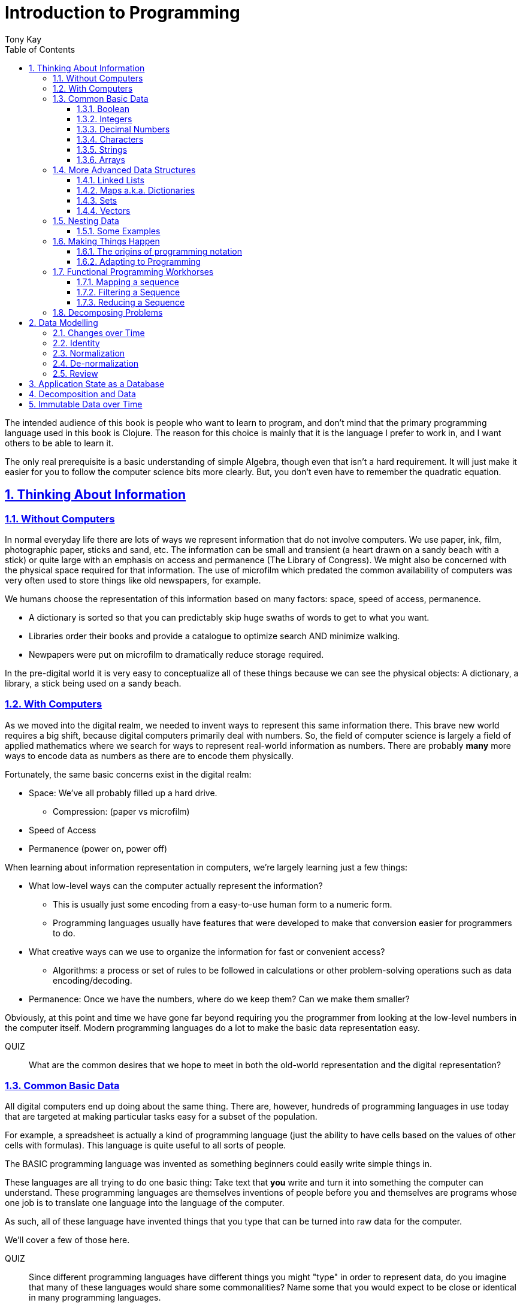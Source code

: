 = Introduction to Programming
:author: Tony Kay
:lang: en
:encoding: UTF-8
:doctype: book
:source-highlighter: coderay
:source-language: clojure
:toc: left
:toclevels: 3
:sectlinks:
:sectanchors:
:leveloffset: 1
:sectnums:
:imagesdir: assets/img
:scriptsdir: js
:imagesoutdir: docs/assets/img
:favicon: assets/favicon.ico

ifdef::env-github[]
:tip-caption: :bulb:
:note-caption: :information_source:
:important-caption: :heavy_exclamation_mark:
:caution-caption: :fire:
:warning-caption: :warning:
endif::[]

ifdef::env-github[]
toc::[]
endif::[]

The intended audience of this book is people who want to learn to program, and don't mind that the primary programming language used in this book is Clojure. The reason for this choice is mainly that it is the language I prefer to work in, and I want others to be able to learn it.

The only real prerequisite is a basic understanding of simple Algebra, though even that isn't a hard requirement. It will just make it easier for you to follow the computer science bits more clearly. But, you don't even have to remember the quadratic equation.

= Thinking About Information

== Without Computers

In normal everyday life there are lots of ways we represent information that do not involve computers. We use
paper, ink, film, photographic paper, sticks and sand, etc. The information can be small and transient
(a heart drawn on a sandy beach with a stick) or quite large with an emphasis on access and permanence
(The Library of Congress).  We might also be concerned with the physical space required for that information. The
use of microfilm which predated the common availability of computers was very often used to store things like
old newspapers, for example.

We humans choose the representation of this information based on many factors:
space, speed of access, permanence.

* A dictionary is sorted so that you can predictably skip huge swaths of words to get to what you want.
* Libraries order their books and provide a catalogue to optimize search AND minimize walking.
* Newpapers were put on microfilm to dramatically reduce storage required.

In the pre-digital world it is very easy to conceptualize all of these things because we can see the physical objects:
A dictionary, a library, a stick being used on a sandy beach.

== With Computers

As we moved into the digital realm, we needed to invent ways to represent this same information there.
This brave new world requires a big shift, because digital computers primarily deal with numbers. So, the
field of computer science is largely a field of applied mathematics where we search for ways to represent
real-world information as numbers. There are probably *many* more ways to encode data as numbers as
there are to encode them physically.

Fortunately, the same basic concerns exist in the digital realm:

* Space: We've all probably filled up a hard drive.
** Compression: (paper vs microfilm)
* Speed of Access
* Permanence (power on, power off)

When learning about information representation in computers, we're largely learning just a few things:

* What low-level ways can the computer actually represent the information?
** This is usually just some encoding from a easy-to-use human form to a numeric form.
** Programming languages usually have features that were developed to make that conversion easier for programmers to do.
* What creative ways can we use to organize the information for fast or convenient access?
** Algorithms: a process or set of rules to be followed in calculations or other problem-solving operations
such as data encoding/decoding.
* Permanence: Once we have the numbers, where do we keep them? Can we make them smaller?

Obviously, at this point and time we have gone far beyond requiring you the programmer from looking
at the low-level numbers in the computer itself. Modern programming languages do a lot to make
the basic data representation easy.

QUIZ::
What are the common desires that we hope to meet in both the old-world representation and the digital representation?

== Common Basic Data

All digital computers end up doing about the same thing. There are, however, hundreds of programming languages
in use today that are targeted at making particular tasks easy for a subset of the population.

For example, a spreadsheet is actually a kind of programming language (just the ability to have cells based on the
values of other cells with formulas). This language is quite useful to all sorts of people.

The BASIC programming language was invented as something beginners could easily write simple things in.

These languages are all trying to do one basic thing: Take text that *you* write and turn it into something the
computer can understand. These programming languages are themselves inventions of people before you
and themselves are programs whose one job is to translate one language into the language of the computer.

As such, all of these language have invented things that you type that can be turned into raw data for
the computer.

We'll cover a few of those here.

QUIZ::
Since different programming languages have different things you might "type" in order to represent data, do
you imagine that many of these languages would share some commonalities? Name some that you would expect to
be close or identical in many programming languages.

=== Boolean

Basically a "true" or "false". The concept of logical truth. Booleans are common to all programming languages. The boolean type is primarily used to either track if something is true (or not), or as the result of things like comparisons which can then be used to make decisions in programs.

For example, in languages list C, Java, and Javascript `2 > 1` evaluates to `true` to indicate that
indeed 2 is greater than 1.

There is a surprising complication that is common to many languages, though. Most programming languages have a set of rules (for convenience) for using other values in the program in place of the pure `true` or `false`. For example in C the number 0 is considered the same as false, but all other numbers are true.

[source,c]
-----
int i = 3;

if(i)
  println("TRUE");
else
  println("FALSE");
-----

will print "TRUE", but if `i` were set to 0 it would print false.

In Clojure, the symbols `true` and `false` are literals you can use for this purpose; however, the special value `nil` (which means no result) is considered synonymous with `false`, while every other value (including numeric 0) is considered synonymous with `true`.

Basically you just have to memorize the rules for your programming language.

=== Integers

Whole (signed) numbers are usually just typed as-is: 4 means 4.

Computers actually store integers using binary, which means the low-level representation uses
math based on powers of two. Because of this we sometimes use alternative ways of typing them
into a programming language. The base-10 numbers are always written as normal numbers.

Sometimes we switch to using base-16, sometimes called hexidecimal, or just hex. There
are two reasons for this: It is shorter to type, and we can more easily convert the number to the
underlying bit pattern because each digit of a hex number represents 4 bits.  The letter `A` is used
for the "extra" digit `10`, `B` = `11`, up to `F` = 15 (for a total of 16 possibilities per digit).

If you were trying to write down a number that matched a particular "bit pattern" in computer memory
you might want to do the conversion like this:

|===
| Binary| 0101  | 1010  | 0111
| Hex |    5    | A     |    7
|===

We usually write hex in programming languages by prefixing the digits with `0x`. So in this example, the
hex number is typed into the computer as `0x5A7`. If you use a programmer's calculator you can convert this
to decimal.

QUIZ::
What is 0x5A7 in decimal?

BONUS::
Octal (only using digits 0 to 7) happens to align on 3-bit boundaries. In programming languages octal
can usually be typed in by prefixing the number with `0`. For example, `013` is an octal number in
many languages, NOT a decimal. Convert the bit pattern from the example in this section into octal.

=== Decimal Numbers

Numbers that have a decimal point have to be stored using a different bit pattern than integers. We won't
cover the details of that here, but most programming languages support two different "sizes" of decimal
numbers. The term used for these is usually "floating point number" ("float" for short) and
"double precision floating point number" ("double" for short).

How standard floating point numbers are stored and work in computers is defined by an IEEE-754 standard.
Any language you are likely to work in is running on a computer that uses this standard, though
there can be some variance as your platform gets exotic.

Programming languages usually define "float" as a 32-bit version, which can store numbers with
7 digits of precision, and can slide the decimal place left/right about 38 places. A "double" uses
64 bits, and has 15 digits of precision, and can slide the decimal place roughly 308 places (i.e.
the biggest number is about stem:[10^308])

A suffix is often supported in programming languages when typing a number if you wish to clarify
the representation you want.

|====
|Language| What you type| What you get
| Clojure | 3.5 | double
| Clojure | (float 3.5) | float
| Java | 3.5  | double
| Java | 3.5f  | float
| Javascript | 3.5  | double (no way to get float)
|====

QUIZ::
In Clojure, would the value 3.22 be treated as `true` or `false` if evaluated as a boolean? What about 0?

=== Characters

A character is a glyph (usually appearing on, or producible by a keyboard) that has some human meaning. The
early American computers could only support the characters used in North America. The ASCII standard was
the first mapping from human glyphs (like the capital letter A) to numbers (65).

|===
|Language | What you'd type
|C |'A' |
|C++ |'A'
|Clojure | \A
|ClojureScript | \A
|Java |'A'
|Javascript | No direct way to type in a single character (see strings)
|===

as you can see many languages have overlap in how you'd represent a single glyph.

ASCII is just one *encoding* (glyph to number). Today most modern languages are meant to be used internationally.
Unfortunately, until a standard was reached globally, every country in the world invented their own encoding. This
was a real mess for a while. You can go look at these older (and still supported) encodings, such as
the one that was used for https://en.wikipedia.org/wiki/ISO/IEC_8859-7[greek].

Most programmers today use Unicode. For space constraints most Unicode is stored as UTF-8, which just means that
each glyph you type uses at least 8 bits (one byte) but can use more bytes if needed. Chinese has many thousands of glyphs,
so to truly represent every possible glyph may require a few bytes. UTF-8 is an example of two things: the encoding of
information, and also the *compression* of that information.  UTF-8 takes no more space than ASCII if you only use
plain English, but if you use Chinese it automatically uses the additional space needed store the larger
numbers that those glyphs encode to.

For example, in UTF-8, an 'A' is still the number 65 (a single byte), but the greek letter π is stored as
two bytes holding the numbers 207, followed by 128.

QUIZ:: Type "UTF for π" into google search. It should show you the UTF-8, 16, and 32 values. Do you notice anything odd
between those? What? If you see something odd, can you explain it?

BONUS::
What is the decimal number used in UTF-8 (and ASCII) for the lower-case letter `a`? What's the numerical difference
between `A` and `a`? Think about that in binary: How might that be significant?

=== Strings

The word "string" in computing is playing on the idea of "stringing things together". Basically a string in
a computer is simply a linear sequence of characters, which either starts with a "length", or ends with a
special termination value (usually called NUL, which is almost always the number 0).

So, the string that contains three `A`'s in a row would be stored in the computer either as the length
followed by the character codes:

|====
|  3     |  65  |  65  |  65
|====

or more commonly as the characters with a NUL termination:

|====
|  65  |  65  |  65 | 0
|====

You will often hear the latter called "null-terminated strings". You will often hear or see this idea
discussed using the terms/symbols null, NUL, ø.

NOTE: There are, of course, more ways of storing strings in computers.

As far as what *you* type in the programming language, it is usually the sequence of glyphs surrounded by
`"`. E.g. "Hello world" is typically a null-terminated string containing those character codes.

All programming languages have a way to treat a string as a sequence of some sort. In other words, you can
usually access the individual characters, or grab a range of them.

|====
| Language | What you type |What you get
| C | "Hello world" | An ASCII encoded, null-terminated string
| Java/Clojure | "Hello world" | A UTF-8 encoded, null-terminated string
| Javascript | "Hello world" | A UTF-16 (!!!), null-terminated string
| Javascript | 'Hello world' | A UTF-16 (!!!), null-terminated string
|====

Note that in Javascript there are *two* ways to get a string. That language expects there to be the need
to often embed quotes within quotes, so it was deemed convenient to be able to type `"he's over there"`
or `'"Hello", she said.'`

Anytime you need to embed the "start quote" character within a string, most langauges simply have you
prefix it with `\`. For example, in Java or Clojure you'd type `"\"Hello\", she said"` to get a string
that also includes the literal character `"`.

QUIZ::
We know that in Java/Clojure `"AA"` is represented in memory as the null-terminated string of numbers 65, 65, 0.
What would be the sequence of in-memory numbers for the string `"A π"`? Hint: Remember to look up the encoding for
the space!

QUIZ::
In Clojure what would you type in to make a literal string out of:
`Javascript uses both ' and " to surround strings`.

BONUS::
Can you guess why strings are usually stored with NUL termination instead of a prefix length? What
do you think are the advantages/disadvantages of these two ways of storing strings?

==== Special Characters in Strings

Strings are one of the most commonly-used things in programming, so it pays to know a little more about them.
In *most* programming languages you *cannot* put a line break inside of the string. For example, this is an
error in Java, Javascript, C, C++, and most other languages:

[source,java]
-----
"This is a test
 Hello!"
-----

NOTE: Clojure and Clojurescript are *ok* with putting a literal new line in a string like that.

Instead, most programming languages define a way in which you can embed control characters in a more visible way. The
method of doing this is *just* like the method for embedding a quote within quotes: use a `\`. The most common
special embedded things are: `\n` (newline), `\r` (Windows, carriage return, old typewriter garbage), `\t` TAB. In
many programming languages the special `\u0000` means to use a literal unicode value (e.g. π can be typed into
a string as "\u03C0" in Java and Clojure).

So, in Java you'd change the broken example above to:

[source,java]
-----
"This is a test\n Hello!"
-----

QUIZ::
What would you type into Java in order to get the words "Happy Birthday Sally" on three different lines? It turns out
this answer is slightly different on Windows vs. everything else (OSX, Linux, UNIX). What is it on Windows?

=== Arrays

Arrays are exactly like strings (they are a sequence of things that are adjacent
in the computer's memory), except they are something besides characters.

Technically an array is: A fixed-length sequence of equal-sized entries, laid out
so the values are adjacent and sequential in computer memory.

Making an array varies by language. For example, to create an array of floats called `arr`:

|=====
| Language | Make a new array called `arr`
| Java | float arr[] = new float[3];
| Javascript | var arr = new Float32Array(3);
| Clojure | (def arr (float-array 3))
|=====

which results in this in the computer's memory:

[ditaa,target=arr1]
-----
offset +---------+
    0  | float   |
       +---------+
    1  | float   |
       +---------+
    2  | float   |
       +---------+
-----

Where the numbers to the left of each box are the *offset* of a given entry.
Programming languages will give you a way to read/write the cells of an array
by this "abstract offset".

For example:

|=====
| Language | Get an element from an array | Set an element of an array
|  C          | b = arr[1]     | arr[1] = 3.4f
|  Java       | b = arr[1]     | arr[1] = 3.4f
|  Javascript | b = arr[1]     | arr[1] = 3.4f
|  Clojure    | (aget arr 1)   | (aset arr 1 3.4f)
|=====

and after the set operation (e.g. `arr[1] = 3.4f`) we'll have this:

[ditaa,target=arr2]
-----
offset +---------+
    0  | ???     |
       +---------+
    1  | 3.4     |
       +---------+
    2  | ???     |
       +---------+
-----

To advance your understanding, note that each byte
of computer's memory is actually "indexed" by its relative location in the computer chip. So, if
you have 1GB of memory (1 billion bytes), then by definition you have a byte with address 0,
a byte with address 1, 2, 3, ..., 1 billion.

When you create an array, you're asking the programming language to find a block of this memory that
is not currently in use, and then you're asking it to produce the correct instructions to read/write
the data in that block. So, say our computer had some free space at address 1024, then
our array of floats actually looks something like this in memory:

[ditaa,target=arrdetail]
-----
            the bit pattern of floats is "4 bytes wide"
address   +---------+ +---------+ +---------+ +---------+
     1024 | 11010101| | 01001011| | 11001111| | 11010110|
          +---------+ +---------+ +---------+ +---------+

          +---------+ +---------+ +---------+ +---------+
     1028 | 11010101| | 01001011| | 11001111| | 11010110|
          +---------+ +---------+ +---------+ +---------+

          +---------+ +---------+ +---------+ +---------+
     1032 | 11010101| | 01001011| | 11001111| | 11010110|
          +---------+ +---------+ +---------+ +---------+
-----

The idea of a linear sequence of the "same kind of" things in the computer's memory is
actually quite useful for a few reasons:

. It allows you to store more than one thing as a "group"
. Since the items are all the same size the computer can figure out exactly where
ANY element is with just an offset (stem:[position = offset * size_{entry}]).

This allows you to "jump" to any spot in the array in the computer's memory in constant time
and computers are quite good at this sort of thing. Accessing a given direct address with a primitive
(in this case float) format can usually be done in a matter of nanoseconds! This means you
can literally do billions of these operations per second!

NOTE: An operation that can be run with some small fixed-size number of instructions is said to run
in "constant time". This is often annotated in computer science as O(1). The idea is to express
the relative speed of something (given an idealized computer) relative to other kinds of operations
that might produce the same result. Constant time algorithms are the fastest, but comparing
two different constant time algorithms, of course, might yield a different actual run-time. For example,
the function to convert Fahrenheit to Centigrade is a constant time function, but since it involves
a few math operations it might be a bit slower than an array access.

Arrays are the most basic *collection* of data in most programming languages, and while very
fast and compact they have some drawbacks (the bonus question has you explore this).
Newer programming languages support them for their size/speed, but usually define and use
more advanced collections for various reasons.

QUIZ::
Do arrays have to be contiguous in memory?

BONUS::
If you need to "expand" an array (i.e. you run out of space and need to hold more things)
and the computer has no free memory *right next to* the old array, what would you have
to do in order to be able to use a bigger array? If the array way already quite large
would this cause you concerns? Why?

BONUS::
Say you have an array that can hold 1000 float. You've initialized 600 of them (so the last 400
don't yet have values you care about). You realize that you to INSERT an element at offset
50, but you don't want to *overwrite* the value that is there. You want to keep the existing good
data. What do you have to do? Thoughts about this?

==== Relation to Strings

Arrays and strings, as you might have guessed, are very similar.

In fact, some programming languages (C and C++) explicitly *use* arrays of characters AS
strings in their formal definition.

Many more modern languages define strings as a separate conceptual thing, even though they
are usually stored as an array of characters internally.

The reason we treat arrays and strings as different things in most languages has to do with how
we'll commonly use them. Strings are almost always used for human-readable content that
will be shown with some font on a display or printer, or for portions of input documents that the
computer will process by interpreting the data through a character encoding.

So, you can think of a string as an "array of characters" (though your programming language may
not allow you "program it that way" for safety).

QUIZ::
Say you write a program to process the data in the file. What do you suppose happens if your program
assumes that data is encoded as UTF-8 string data, but the file is actually encoded with
a historical encoding like the one used for greek?

== More Advanced Data Structures

Formally, a data structure in programming is an invention of Computer Science aimed at the
efficient storage and retrieval of information. Arrays, as covered in the prior section,
are perhaps the most basic data structure.

If you did the exercises then you already know the weaknesses of arrays:

* It is expensive to insert something into the middle. (you have to copy the "tail" over 1 if you have space,
and otherwise copy the whole thing)
* It is expensive when you run out of the pre-allocated size of the array (you have to copy the entire thing
to a new place)

Another weakness of arrays is their limited organization. You have numerical offsets as keys. What if you're
trying to look up things by a person's name, or a book's title? How would you convert a "name" into an
"offset"? (Actually, there's a good and useful answer to that, which is yet another fun invention of
Computer Science).

But suffice to say that arrays are not the best tool for every job. In fact, arrays are often only used in
high performance applications where their limitations can be dealt with in a constrained way.

So, what else do we have in our toolbox? Let's see.

=== Linked Lists

A linked list, when drawn out, is a very simple thing:

[ditaa,target=linkedlist]
-----
   +---+   +---+   +---+   +---+
   | A +-->| B +-->| C +-->| D +-> ø
   +-+-+   +-+-+   +-+-+   +-+-+
-----

We allocate individual "chunks" of memory that we refer to as "nodes". Each node has internal storage that can
hold a value. In Clojure, the type of this value can be "anything".  Each node also has a "pointer" to the
next chunk of memory that holds data for the list. We "terminate" the list the same way we terminate strings. With
a value we refer to as "null" (in clojure "null" is written as `nil`).

The memory for a node can be allocated at any time, and because
of the "pointer" structure, it need not be contiguous in memory like it has to be for an array.

So, the clear advantage of a linked list is that it can expand in "constant time". There is no need to copy
any old elements anywhere. Simply make a new node and point it's "next node" pointer at the old list:

[ditaa,target=linkedlistadd]
-----
   +---+   +---+   +---+   +---+   +---+
   | N +-->| A +-->| B +-->| C +-->| D +-> ø
   +---+   +-+-+   +-+-+   +-+-+   +-+-+
-----

It is also technically possible to put a new bit of data "in the middle" by just re-routing the pointers:

[ditaa,target=linkedlistinsert]
-----
   +---+   +---+   +---+   +---+
   | A +-->| B +   | C +-->| D +-> ø
   +---+   +-+-+   +---+   +-+-+
             |       ^
             |       |
             |     +-+-+
             +---->| N |
                   +---+
-----

Of course there are down-sides:

* To "read" a node at some offset, you must manually step through each node, tracking how many steps you've taken,
and then read the data from the node you eventually get to.
* Inserting a node or appending to the "end" are also proportional to the number of items in the list.

NOTE: This concept of a process taking some number of steps that is proportional to the number of data items is known as a "linear time algorithm", which basically means each such operation costs an amount of time proportional to the
size of the data being stored. This is usually written O(n) to indicate it runs in a time proportional to the number
`n` of items in the target. Notice that like O(1) this is simply used to specify a rough idea about relative speed.

In languages like Java and C++ linked lists are provided in several variants, and they are fully editable at
runtime. You don't have to manage the "pointers", because these pre-written implementations do all the hard work
and just give you ways of doing the operations abstractly.

In Clojure the `list` function can be used to make a list, and the `cons` function can be used to make a
*new* list whose *tail* is some existing list. The reason for this is that in Clojure once data is created, it
is not allowed to be changed. This had all sorts of advantages which we will discuss later, but it means that
Clojure lists don't allow "middle of the list" inserts.

So in Clojure:

[source]
-----
(def list1 (list 1 2 3))
-----

[ditaa,target=list1]
-----
        +---+   +---+   +---+
list1 ->| 1 +-->| 2 +-->| 3 +-> ø
        +---+   +-+-+   +-+-+
-----

makes a new linked list called list1.

and this:

[source]
-----
(def list2 (cons 10 list1))
-----

makes a new NODE and points it at the other list:

[ditaa,target=list2]
-----
        +---+   +---+   +---+
list1 ->| 1 +-->| 2 +-->| 3 +-> ø
        +---+   +-+-+   +-+-+
          ^
          |
          +----+
               |
        +---+  |
list2 ->| 10+--+
        +---+
-----

In data structure theory this is known as *structural sharing*, and
has two advantages:

* Users of `list1` can *absolutely rely* on the value of the list *never*
changing at runtime. There is no operation that can corrupt that value. The
"name" `list1` could technically be re-bound to point at some completely
*new* value, but anyone that has the original list can trust it not to change. In languages like Java, lists are *mutable*, meaning that a program
has no such guarantees, and that is a common source of problems
and confusion.
* New lists can be based on old ones, saving memory. The runtime of
the program *looks* like it has a list of length 3, and a different list
of length 4; however, the truth is that it has one list with *two names*
that happen to be bound to different locations within the same list!

QUIZ::
Why can't Clojure allow you to put things at the end of an existing list?

BONUS::
What (conceptually, not as code) would you need to do to make a
new list in Clojure that had a new item at the *end*?

=== Maps a.k.a. Dictionaries

So far we've seen two data structures (arrays and lists) which store
things linearly. Arrays give direct indexed access, and lists require
a linear walk. Arrays are expensive to expand, but lists can be
expanded (in some ways) at lower expense.

But what about the case of a simple English Dictionary? Historically
we've built those by alphabetizing the words and storing them in
linear order, right?

So, technically we could use an array or list to make such a thing,
but there are some problems with doing that.

An array, for example, must have *equal-sized* elements (remember that
the indexed access requires jumping to a calculation position in memory
based on the element size). We could store just the word and a pointer
to a string at each array element:

[ditaa,target=arrayofpointers]
-----
offset +----+
    0  |  a |--> "definition"
       +----+
    1  | ask|--> "definition"
       +----+
    2  | asp|--> "definition"
       +----+
         ...
-----

but then at least the word itself would have to fit in each element (so
there would be some wasted space for most entries).

QUIZ::
If our dictionary was structure as above, what would be the computational cost of putting in a new word (if we were trying to maintain a sorted order)?

QUIZ::
If you used a linked list instead of an array, what would that look like?

If the array is sorted, then one way of finding a definition is to search by what is known as a "binary search". A binary search is one where basically you look at the "middle" and see if you've gone too far or not. This lets you eliminate half of things at a time. Just imagine you are looking for the word "Joker" in a paper dictionary. You open the dictionary in the approximate middle, and see you've hit the word "knight". So, you ignore the latter half of the dictionary, and look in the rough middle of the other half. You find "dry". Now you eliminate the "earlier part" of that, split again, etc.  As a human you might tune this a bit (you might say "I know that J comes just before K, so I'll just page back a bit), but you get the general principle.

So, say our dictionary contains 1000 words, and we search it like the above. The first step eliminates 500 things. Then the next step eliminates another 250. Then 125, and so on. At some point it is faster just to do a linear walk of what remains, but at the limit this takes stem:[log_2 N] steps.

So, if we had 1 million words, such a search takes (in the very worst case) about stem:[\floor{log_2 1000000} = 19] steps, but many times we'll find the word earlier than that. Still, it is much faster than a pure linear search!

QUIZ::
Consider the answers to the two prior quiz questions. Now that you've seen binary search, what do you think of the possible linked-list implementation? Why?

Computer science has spent a lot of time thinking up alternative answers to this problem. Fortunately, they've been doing that for 70+ years so you don't have to invent these things, and modern progamming languages just "come with" various versions that are good for this task, in various different ways. Some are faster at lookups, some are faster at inserts, some behave better over time when there have been lots of edits, etc.  There are a *lot* of trade-offs that you could consider.

In Clojure, there is a general-purpose version of this data structure which can
be created using curly braces, where the "key" and "value" pairs are simply listed
in order:

[source]
-----
{"a" "definition1"
 "as" "definition2"
 "ask" "definition3"}
-----

Javascript uses a similar but more limited version that looks very similar:

[source,javascript]
-----
{"a": "definition1",
 "as": "definition2",
 "ask": "definition3"}
-----

and if you're curious what it looks like in Java (and many other similar languages), it is something like this:

[source,java]
-----
HashMap<String, String> m = new HashMap<String, String>();
m.put("a", "definition1");
m.put("as", "definition2");
m.put("ask", "definition3");
-----

Notice that in Javascript the "key" always has to be a string, but in Clojure the key can be absolutely anything. Also notice that in Java there is no short/concise way to type out a map.  You have to make one (that's what `new` does), and then stick
things in one-at-a-time.

General-purpose maps typically have the following characteristics:

* Adding an entry takes time proportional to the stem:[log N] where N is the number of things already in the map.
* Removing an entry is similar.
* The *overhead* (cost of the data structure's management) for storing things is relatively low.

As such, maps are a great way to organize data that needs to be accessed

In most languages (Java, Javascript, C++, etc.) maps are mutable. You can change their content dynamically. This has the same potential problems we discussed with linked lists.

Maps in Clojure, like linked lists in Clojure, are immutable. They cannot be changed once created. However, they have the same exact benefits as lists: the way they are constructed allows for structural sharing, so creating a new version of a map with some difference is a very fast operation, which is also very efficient on space.

Creating a new map from an old one, where you want to add entries, can be done with `assoc`:

[source]
-----
(def m1 {"a" "definition1"})
(def m2 (assoc m1
          "as" "definition2"
          "ask" "definition3")
-----

QUIZ::
If you run the two things in the prior code block, and then look at the value of `m1`, what would you expect to be in there?

But in Java, for example, you can change the map in-place as you saw in the prior Java code block.

You'll learn some additional ways of working with maps in this section's exercises.

BONUS::
We mentioned earlier that maps in Clojure can use anything for keys and values. Can you think of a few different places where something other than strings as keys would be useful?

==== Clojure Keywords

This is a good time to talk about Clojure *keywords*. Remember when we talked about storing the "words" of the dictionary in an array earlier? The weakness, as you recall, was a bit of wasted space, but we actually didn't mention another downside: When you are searching for a word, you have to ask the computer to compare the word you want with the word that is in the dictionary, right? I mean how else will it know if it has found what you want?

Remember that strings are just arrays of characters. So, if we're looking for the word "knight" in our map, each step of the search has to do a character-by-character comparison (because that is all a CPU can actually do!).

This means that a string comparison is an O(N) algorithm! The longer the word, and the more times we have to compare it, the worse things get.

.Comparing two strings. We have to do three comparisons to prove these are not the same.
[ditaa]
-----
   +---+---+---+---+---+---+---+
   | K | N | I | G | H | T | ø |
   +---+---+---+---+---+---+---+
     |   |
     |   |   ≠
     |   |
   +---+---+---+---+---+
   | K | N | O | W | ø |
   +---+---+---+---+---+
-----

But what if there were a way for us to pre-encode something with human meaning into a number? That would mean that we could store our dictionary keyed by *numbers*, and then when we want to search we could encode our desired word into a number first, and do the search that way. This could be an improvement in performance, while also not really limiting our expressiveness.

QUIZ::
What does this last sentence mean by expressiveness?  I.e. Why does encoding an arbitrary string as a single number help expressiveness?

Of course there's a limitation: you would not want to encode all the possible strings in the world as numbers, because that would require an arbitrarily large amount of space, and huge numbers! So, we've been leading you astray just a bit. We do *not* use keywords as a way to, say, encode the English language words in a map of the English Language Dictionary. In fact, we _would_ actually use strings as the keys in this case because it is cost-prohibitive to encode all of English as pre-defined numbers. But hopefully, you've kind of seen the goal: when we are representing arbitrary, but semantically distinct, values within a map it is nice to have an efficient way to give a key an arbitrary name that cal also behave better at runtime.

Thus, the purpose of keywords is just that: To allocate numbers for names that you want to use for your program's data.

In Clojure, keywords start with a `:`, and are followed by an optional _namespace_ (a dot-separated sequence of glyphs), an optional `/` to indicate the end of the namespace, and then more non-whitespace glyphs for the name.

Some examples are `:name`, `:something/other`, and `com.google/search-string`.

The *namespace* of a keyword is meant as a means of categorization, and the name is meant as a means of identity. For example, let's say you want to store details about a person.  If you just used the keyword `:name` then it is ambiguous if you mean a person's name, or a place's name, or a dog's name. The namespace allows us to clarify our intended meaning:

[source]
-----
{:name "Fido"}

{:dog/name "Fido"}

{:person/name "Allison"}
-----

The underlying maps in all of these cases will encode the keyword into an efficient constant value that is fast to compare, but it maintains the readability and meaning to you the programmer!

The namespace also makes it possible to put related keys into the same map, even if they have the same "name" portion:

[source]
-----
{:person/name "Allison"
 :dog/name "Fido"
 :cat/name "Max"}
-----

NOTE: There is a recommendation if you write software in Clojure that might be used by others. The recommendation is that for any data that can be seen by other programmers, you should use namespaces for your keywords that contain a reverse domain name that you own (or perhaps uses a reverse domain name that clarifies the context of the information). Some examples might include `:com.google/search-string`, `:gov.us.irs/social-security-number`. These help ensure that if multiple programmers place data into the same map that they don't accidentally overwrite each other!

QUIZ::
Say you want to represent a 3d cartesian coordinate in Clojure. Give some examples of different ways you might use maps to do that. Of the examples you generate, indicate the circumstances where you might choose that one over any others. Hints: would you use namespaces? What kinds of numbers might you use?

=== Sets

A set is a mathematical construct that has a well established set of useful operations. As a data structure a set is a collection of items where duplicates are not allowed. The performance characteristics are such that adding, removing, and asking "is this value in the set?" are fast operations.

In Clojure these are created using curly braces as well, but by prefixing them with the `#` character.

[source]
-----
#{1 2 :a "hello"}
-----

They can contain any kind of value.

One of the primary operations on a set in Clojure is `contains?`:

[source]
-----
(contains? #{1 2 3} 1)
-----

which returns true if the item is in the set, and false otherwise.  There are, of course, set operations from mathematics like union, subtraction (or difference), intersection, etc.

Sets are not nearly as commonly used as maps, but they do come up with regularity.

NOTE: Sets are usually unordered (you can make sorted ones if you want, but that isn't the default).

=== Vectors

Clojure has an additional type that is similar in behavior to an array called a `vector`.  Internally it has a rather complex implementation that is meant to give performance that gets reasonably close to that of an array, with none of the drawbacks, all while have that same immutable guarantee that all the other Clojure data structures have!

We write vectors use square brackets, with space between each item like this:

[source]
-----
[1 2 3 :a "hello" 42.5]
-----

as you can see vectors can hold any kind of data.

Making a new vector with an item changed is done just like with maps, using `assoc`, but instead of the map entry key, we give an offset like for arrays:

[source]
-----
(def a [1 2 3])
(def b (assoc a 1 :x))
-----

QUIZ::
What's in `a` after this code runs?

QUIZ::
What's in `b` after this code runs?

You can pull a value from a vector with the same function you use on maps (`get`). You just use an offset
as the "key":

[source]
-----
(get a 1)
-----

The exercises will let you experiment more with vectors.

== Nesting Data

Now that we've got the general idea of what data structures are, we should talk more about the fact that they can be combined with each other. Languages like Clojure and Javascript are  particularly good at this because the values in their data structures can be anything. Some programming languages require the programmer to be more specific about what they put in a data structure. There are good reasons for both, actually. In languages like Clojure the general philosophy is that the power of the flexibility is better, whereas languages that have the programmer pre-declare what will go inside a data structure are easier to build tools for that can detect certain classes of errors early.

There are continuous debates about which approach is "right", and as with any such debate the answer is almost certainly "it depends". An experienced developer who has worked with both is often hard-pressed to define exactly when they would choose one over the other with objective criteria.

One place where Clojure's approach has some clear wins is when representing data. The ease and clarity you can get for a relatively complex bit of data, while also ensuring a measured amount of correctness, is quite good.

Consider an example. Let's try to do the exact same thing in Java and Clojure just to get an idea of the basic difference just in readability. First, Clojure:

[source]
-----
{:person/name "Sam"
 :person/age 22
 :person/address {:address/street "123 Main"}}
-----

and now the Java (note the use of Object, which is how you tell Java you want to be able to
use "anything". Technically, this is about as close to a 1-to-1 comparison of the exact same operations.

[source,java]
-----
HashMap<Object, Object> person = new HashMap<Object,Object>();
HashMap<Object, Object> addr = new HashMap<Object,Object>();
person.put("person/name", "Sam");
person.put("person/age", 22);
person.put("person/address", addr);
addr.put("address/street", "123 Main");
-----

However, if you were doing it the "right way", one might argue it would look like this (even this is shorter than what most Java programmers would write):

[source,java]
-----
class Person {
  public String name;
  public int age;
  public Address address;

  public Person(String name, String age) {
    this.name = name;
    this.age = age;
  }

  public void setAddress(Address a) {this.address = a;}
}

class Address {
  public String street;

  public Address(String street) { this.street = street; }
}

...

Person p = new Person("Sam", 22);
Address a = new Address("123 Main");
p.address = a;
-----

In other words, in languages like Java you have to "pre-define" what your data will look like in great detail (what everything will be named and what type it will have). This results in quite an explosion of detail that the programmer must write just to create some simple nested data! The other problem is that it lacks flexibility. You have to go back and change the definition if you happen to need to carry around some extra fact. Whereas in Clojure you can just put it in there whenever the need arises:

[source]
-----
(assoc person :person/salary 10300)
-----

=== Some Examples

One of the main tasks in programming is translating what you want in the real world into something that you can work on in a computer. In Clojure the ease of data nesting usually makes this relatively easy.

If you need a collection of named values, you use a map.

If you need a sequential collection of arbitrary things, you typically use a vector.

If you need to ensure that a collection of arbitrary things is unique you usually use a set.

For example, here's how you might represent a profile for a person in a dating app:

[source]
-----
{:member/id 902
 :member/alias "Happy Singer"
 :member/gender :male
 :member/birth-year 2000
 :member/seeking #{:friends :activity-partner}
 :member/messages [{:message/time "12:31pm"
                    :message/recipient {:member/id 42}
                    :message/content "Hi, how are you?"} ...]
 :member/interests #{{:interst/label "singing"} {:interest/label "dancing"}}}
-----

Here we use sets for "seeking" and "interests" because it would be silly to accidentally claim you're seeking "friends" and "friends", or that you're interested in "singing", "dancing", and "singing". But, we choose a vector for the message history, since no two messages will be completely identical (they happen over time), and we often want to review them in that order.

Notice how we also use keywords for some of the "values" in the data (e.g. gender and seeking). This is a very common practice when the value of a particular thing is a limited number of values. We could use strings there, but strings take more space. We could use numbers, but numbers are difficult for us as humans to remember. Keywords again strike a nice balance between usability and efficiency.

== Making Things Happen

Now that you understand some basic ways that we store information in computers, it is important to know not only some common operations you can do to this data, but also how to invent your own ways of manipulating data.

=== The origins of programming notation

Computer science is considered a branch of applied mathematics, so it makes sense that a lot of the things we end up typing into computers have their origins in math. However, in the early days computers could not show things like stem:[\int_0^100 x^2], so the notations usually rely on just what is found on a standard keyboard.

From a mathematician's perspective, the idea of taking a logical step is often written as an equation

[stem]
++++
y = m*x + b
++++

of course the way we work with this as algebra students is that someone hands us values for `m`, `x`, and `b`, and we punch those numbers into a calculator and get an answer.

When you studied this, you probably also remember that `m` and `b` are often "known values", so that `x` is the only input. When you have this situation, you commonly write something like:

[stem]
++++
f(x) = 12 * x + 42
++++

which essentially says "If you are given a value for `x`, here is how you would compute stem:[f(x)]."

In mathematics this assertion of equality is known as an equation, and technically it works both ways because of that equality. In other words, if I tell you stem:[f(x)] is 54, then you can use the rules of algebra to find the value of `x` that must be used.

=== Adapting to Programming

When you are defining operations for a computer the end result needs to be a sequence of things that the computer can actually do. CPUs are basically not capable of much beyond moving numbers around and doing simple arithmetic.

This means that there will, by simple necessity, be a difference between a "mathematical function written as a statement of equality and logical truth"  and a computer function which is a thing you type in to tell a computer a sequence of steps to take.

For example, when programming in some languages you might see this seemingly puzzling thing:

[source,java]
-----
i = i + 1;
-----

clearly this cannot possibly be a mathematical statement of "truth" because it is patently *false* in the mathematical equation sense. There is no number that would even work.

Instead, the `=` is actually treated as an operation that means "Copy the result of the stuff on the right into the space on the left". It is a low-precedence operation (like in algebra where `*` goes first, then `+`. You can think of `=` as a copy operation that always goes last).

So, the expression above gets interpreted into the following (abstract) CPU instructions:

[source]
-----
READ the value of i from memory
ADD 1 to that value
STORE the result back in i
-----

Now what about writing functions? Well, In some computer languages the mathematical notation is borrowed quite closely. For example in Haskell you could write the above math equation as:

[source,haskell]
-----
f x = 12 * x + 42
-----

though you are still not specifically stating a truth that the program can "work backwards" on (I can't ask Haskell to compute x if I give it f(x)). The notation is simply a convenient way of letting the programmer write something close to familiar. The end result is still the generaion of some code that takes `x` as *input* and gives the calculation as *output*.

NOTE: There are https://en.wikipedia.org/wiki/List_of_computer_algebra_systems[Computer Algebra Systems] that *do* allow you to write real mathematical statements which can then be abstractly manipulated or solved in the mathematical sense. These are not considered "general purpose" programming languages for general software development because they are not very useful for that task. Most programs need to essentially generate sequences of computational steps that lead to a targeted result, and having to state that process in pure mathematics would often be *very* difficult.

In Clojure, programs are always written using data structure, so the notation is a little different just because we have to encode the program *itself* as data (functions are defined using lists and vectors):

[source]
-----
(defn f [x]
  (+ (* 12 x) 42))
-----

where `defn` is meant to be read as "Define a function". So you'd read the entire first line as "Define a function named `f`, which takes a single parameter that we'll call `x`…"

QUIZ::
Can you think of some good reasons why encoding a program as data might be advantageous?

NOTE: In Clojure a raw list (something surrounded by regular parentheses) is a request for action. The first thing in a list is always the "action to take" and the remaining items in the list are the data to be passed into the function. Back in the data section you noticed that in order to create a list we had to say `(list 1 2 3)`. Technically, this is a list that Clojure is running, and the operation `list` means "make a list". This is the main difference between Clojure programs as *data structures* and the programming languages runtime evaluation of the data structures. A raw list in Clojure is explicitly defined as the way to "make things happen".

QUIZ::
Try running `(1 2 3)` in a REPL. What happens? Explain this result to the best of your ability.

BONUS::
Try running `({:x 1} :x)` in a REPL. What happens? Given what you've learned so far, what would you say about maps in Clojure?

BONUS::
Same as the prior question, but try running `(:x {:x 1})` instead. What does this say about keywords?

BONUS::
What do you suppose will happen if you replace the map with a vector, and :x with a number? E.g. `([4 5 6] 0)`. Try it (in both orders). What does this say about vectors and integers?

BONUS::
Any theories on how sets might behave? Give it a shot!

In Javascript it would be:

[source,javascript]
-----
function f(x) {
  return 12 * x + 42;
}
-----

and in Java/C/C++:

[source,java]
-----
double f(double x) {
    return 12 * x + 42;
}
-----

notice that in this last version has to specifically declare that the function itself will evaluate to a double (that's what the `double` in front is saying), and you have to say what kind of data the `x` is.

These last two definitions also use the special word `return` in them. In these programming languages the code in a function must explicitly say when it is done and wants to send back a value. If the function "ends" without a return, then it is considered an error and the program will not work. Similarly, this is nonsensical:

[source,c]
-----
int f(int x) {
  return x;
  x + 1;
}
-----

because the return exits the function, and the last statement is "unreachable".

So these languages tend to more heavily expose the fact (to the programmer) that they are actually a way of asking the computer to take some steps to perform a calculation. "Take a double precision floating point number, and call it x, then mutiply it by 12, and add 42. Then return that result the caller."

Languages like Haskell and Clojure use a notation that treats functions a little more like the mathematical construct, where the expression itself becomes the "result" of the function.

Technically, in Clojure, the *last* expression inside the function becomes its value. For example, this is legal (though silly):

[source]
-----
(defn f [x]
  x
  (+ x 1)
  (+ (* x 12) 42))
-----

The first two _forms_ (`x` and `(+ x 1)`) are understood by the language, but they are not the "last" form in the body of the function, so they are essentially useless noise that might be computed, but have no other effect because their values are never seen/used.

By the way, the definition of a _form_ in Clojure is a structurally complete unit of code, which is contextual. For example a simple name like `x` or the symbol `defn` are forms. But so is the vector `[x]` (because it has matching open and close brackets). So, one would say that the body of `f` above contains 3 forms. The first form is a simple symbol, the second is a list containing three sub-forms, and the last one is a form that contains 3 forms, the middle of which is a form that has 3 subforms.

QUIZ::
If the values of the first two forms in the body of `f` are not used as part of the "answer" of the function, why can we even put them there?

QUIZ::
What are the various "forms" in the following expression? Hint, there are 6.
+
[source]
-----
(+ (* x y))
-----

Since we are focusing on Clojure, we also want to mention that functions can be treated as values. That is to say they can be used as an argument to another function, or even returned from a function. As such, there is a way to "create a function" that has no name, and is created on-the-fly. Basically you just drop the `de` of `defn`:

[source]
-----
(fn [x] (+ (* x 12) 42))
-----

This is a very odd thing to do all by itself (with what you know so far), but we can still give such things a reusable name:

[source]
-----
(def f (fn [x] (+ (* x 12) 42)))
-----

NOTE: The above is, in fact, nearly exactly what `defn` does. It's just a bit noisy. If you review the exercises from the data structures, you'll remember that the `update` function could take an arbitrary operation when working on a map entry.

QUIZ::
Given our definition of `f`, what do you think this does?
+
[source]
-----
(update {:x 2} :x f)
-----

Functions like `update` are referred to as _higher-order_ functions. A higher-order function is just a function that accepts a function as a _parameter_, and/or _returns_ a function as its result.

If we were talking about this with mathematics, one might write:

[stem]
++++
f(g)(x) = 3 * g(x)
++++

where the expectation is that one might define some function `g` and value `x` for which the equation then takes effect.

[stem]
++++
"Let " g(x) = x + 5", then"

f(g)(10) = 18
++++

We can express this exact thing in Clojure as:

[source]
-----
(defn f [g x]
  (* 3 (g x)))

(let [g (fn [x] (+ x 5))]
  (f g 10))
-----

Here's another interesting example. Say we wanted a function that would _generate_ new functions for the slope-intercept equation (stem:[f(x) = m*x+b]). In other words we want to give the inputs `m` and `b`, and get back a function that can be used to calculate points on a line.

BONUS::
Try writing the function described above before looking at the answer below.

The answer is that we make a function whose *result* is an anonymous function:

[source]
-----
(defn line-equation [m b]
  (fn [x] (+ (* m x) b)))
-----

and then we can use it to make new functions like this:

[source]
-----
(def line1 (line-equation 10 30))
(def line2 (line-equation 5 12))

(line1 30) ; compute the y for x = 30 of y = 10x + 30.
-----

or even:

[source]
-----
((line-equation 2 4) 9)
-----

QUIZ::
Explain what the above expression does.

Higher-order functions are the bread and butter of programming in languages like Clojure.

QUIZ::
Given the above definitions, what would this do?
+
[source]
-----
(update {:x 1} :x line1)
-----

NOTE: Most programming languages these days have the ability to create and use higher-order functions. Technically even many of the older ones do as well, though it was considered a much more advanced and difficult technique. The idea has been around since pretty much the early days of computing, but in those days the languages that advocated their use were slow and impractical. Advances in computer science and computer hardware have made the definition and use of higher-order functions a much more mainstream practice, and you'll regularly see them in Java, Javascript, Typescript, and other mainstream languages.

== Functional Programming Workhorses

Functional programming languages leverage the idea of sequences quite a bit. Sequences
of operations, sequences of values, etc. The actual underlying data structure could
be an array, a linked list, a map, or really anything that can be turned into items that
come one after another.

When you have such a sequence of values you will be surprised at how many different problems
can be solved by a very small number of programming language primitives. By far the
most important are:

map::
An operation that converts one sequence into a different sequence of exactly the same length as
the original.

filter::
An operation that returns a new sequence of just the elements of the input sequence that
match some condition.

reduce::
An operation that combines the elements of the sequence together into a single final result.

=== Mapping a sequence

Mapping a sequence is a very simple operation that can be described like this:

[ditaa,target=mapseq]
-----
   +---+ +---+ +---+ +---+
   | A | | B | | C | | D |  ...
   +-+-+ +-+-+ +-+-+ +-+-+
     |     |     |     |
     v     v     v     v
   +---+ +---+ +---+ +---+
   | l | | m | | n | | o |  ...
   +---+ +---+ +---+ +---+
-----

where the down-pointing arrows are defined as a function that can convert the values
in the top sequence to the values in the bottom. There are *no* restrictions
on what this function does. For example, it could nest the values from the top into
complex data structures, and thus the result would be a sequence of these
new complex data structures.

==== Clojure Example

So, say you wanted to create a sequence of Clojure maps that look like this:

[source]
-----
[{:x 1 :y 2}
 {:x 2 :y 3}
 {:x 3 :y 4}
 {:x 4 :y 5}]
-----

you might notice that the y value is always just one more than the x. So, if you create a simple
sequence of numbers, you can use `map`:

[source]
-----
(map
  (fn [n] {:x n :y (+ 1 n)})
  [1 2 3 4])
-----

It turns out that clojure can accept more than one sequence for map, and you can just increase
the number of arguments to the function. In this case ALL the sequences are walked together,
giving the corresponding elements to the function. For example:

[source]
----
(map
  (fn [item-from-a item-from-b]
    (+ item-from-a item-from-b))
  [1 2 3]
  [10 11 12])
----

results in the sequence 11, 13, 15.

=== Filtering a Sequence

Very often an input sequence will contain values that you want, and those you do not. The point of
filtering a sequence therefore is defined to look basically like this:

[ditaa,target=filterseq]
-----
   +---+ +---+ +---+ +---+
   | A | | B | | C | | D |  ...
   +-+-+ +-+-+ +-+-+ +-+-+
     |           |
     v           v
   +---+       +---+
   | A |       | C |
   +---+       +---+
-----

the output sequence is still a sequence, it is just a "selection" of items from the original.

==== Clojure Example

[source]
-----
(filter (fn [n] (odd? n)) [1 2 3 4])
-----

results in:

[source]
-----
[1 3]
-----

=== Reducing a Sequence

Reduce is a real powerhouse operation. Mathematically, the idea is very simple. The inputs
are:

* A starting value.
* A function that can combine two values into one.
* A sequence of additional values.

The operation then proceeds as follows. Let `start` be the starting value. Let stem:[S_n] be the
nth element of the additional values. Let stem:[V_n] be the (internal temporary) value of the
reduction (so far). Then, the reduction of m elements looks like this:

[stem]
++++
V_1 = "combine"("start", S_1)

V_2 = "combine"(V_1, S_2)

V_3 = "combine"(V_2, S_3)

V_m = "combine"(V_{m-1}, S_m)
++++

For example, let's say the `combine` function was addition, the
starting value was 0, and the sequence was  4, 5, 6. The reduction would be:

[stem]
++++
4 = add(0, 4)

9 = add(4, 5)

15 = add(9, 6)
++++

so the answer of the reduction would be 15.

The sequence values can be *anything*, as can the *operation* (as long as the operation can
successfully combine the two things it receives, and returns something that can
be used as the first argument of the combine operation on the next step).

IMPORTANT: The result is a single *thing*, but that *thing* can be anything (e.g. a collection, primitive, etc.)

==== Clojure Example

In Clojure the `reduce` function takes the combine operation, the starting value, then the sequence.

[source]
-----
(reduce
  (fn [a b] (+ a b))
  0
  [4 5 6])
-----

but since `+` is already a function that can take two arguments, you can shorten this to:

[source]
-----
(reduce + 0 [4 5 6])
-----

because the starting value and result can be anything, it is actually possible to
use `reduce` to build up new sequences.

To demonstrate this we'll tell you about the `conj` function. This function
just adds an element to the end of a vector. For example,
`(conj [] 1)` => `[1]` and `(conj [1] 2)` => `[1 2]`, `(conj [1 2] 3)` => `[1 2 3]` etc.

So we can use this to have reduce actually build a sequence:

[source]
-----
(reduce
  (fn [a b]
    (conj a (+ 1 b)))
  []
  [1 2 3])
-----

QUIZ::
What is the output of the example? What have you seen before that this is equivalent to?

== Decomposing Problems

Now that you've learned the basic data and structures you're ready to start learning how to represent things in the real world. This is really the heart of programming with a language like Clojure: Decide what you need to represent, and how to organize that data for straightforward use.

In my opinion, other languages which have a lot of syntax around this end up distracting you with the programming language *itself*. It can become hard to think about your problem because the data itself becomes overly complected with the notation of programming.

In general, though, the approach to creating a program is to compose small bits together until you reach the solution, but you might actually find it useful to start that thinking from "one end or the other":

* If you understand the large problem, you will sometimes decompose it into smaller and smaller chunks until you find units that you can reason about at the level of simple data, or a simple function. Then you write those small bits and compose them into larger ones.
* If you're exploring the space you might *start* with the small bits you understand already, and build on that until you reach your target.

In either case you need to find tractable things to build. You can't possibly attack the entire problem at once except for trivial programs. It's all divide an conquer.

= Data Modelling

The basics of programming now boil down to just a few steps. In any given problem you can "take a picture" of what a given point in time might look like for your program. Some point in time is the *data* of your program. Constructing a *series* of these points in time is the purpose of *code*. So, take a simple function like we had in the exercises for computing points on some line:

[source]
-----
(defn y [x] (+ (* 2 x) 10))
-----

when we give a single instruction `(y 5)`, the `5` is the only data we are carrying around. The instructions to do some math on it is code. There really isn't a time sequence in this case (unless you consider the temporary unnamed states the the computer goes through as it executes "multiply by 2" "add 10").

More interesting programs have quite a bit more data than this. Let's say you're creating characters for a game. The objective is to capture as wide a view as possible for all of the possible things that character might need anywhere along the timeline of a game. For example, do they acquire objects/possessions? Do they have relationships to other characters?

Some basic rules of how to assemble this data are:

* Use a map to hold related key-value pairs.
* If a value can have many members (e.g. inventory, skills, team mates), you'll *might* want any one of the possible collections:
** Set: Use a set when the values must not be duplicated, or if it is important to detect the presence of a value.
** Map: Similar to a set (since keys are unique), but in this case you need an alternate value for each unique thing.
** Vector: In cases where you want to establish a stable order, or specifically want to have duplicates.
** List: Very efficient "head" operations (linked list). Useful for certain algorithms where linear construction and access are the norm.

So a first draft of a character might look like:

[source]
-----
{:character/name "Vlad"
 :character/skills #{ {:skill/type :archery :skill/level 1}
                      {:skill/type :stealth :skill/level 4}}
 :character/inventory [{:weapon/type :sword} {:weapon/type :sword} {:weapon/type :dagger} {:armor/type :plate}]
 :character/sidekick {:character/name "Vlad Jr."
                      :character/inventory [{:weapon/type :pointy-stick} {:armor/type :eye-patch]}}
-----

and so on. As you work on the data, you'll find that certain initial choices do not work well for some reason. This is very common, and it is a good idea to think about how the data will be used:

* Does an element change over time? Is your choice for it easy and efficient to access and modify?
* Might the element appear in more than one place at a time?
** Consider a deduplication strategy, especially if it changes over time.

Let's pick apart some problems with our first draft with these in mind.

== Changes over Time

When some element changes over time, it can be really inconvenient to update it if it has to be searched for with some kind of algorithm. For example, let's say our character is going to level up in archery. There's no clean "path" to that skill. It's a thing in a set, which means to change it we would have to first remove the old thing from the set, and then put the new thing back into the set.  But in order to remove it we first have to find it. Quite a lot of work.

Most likely, we'll want to access skills by their skill type, so perhaps this would be better:

[source]
-----
{:character/skills {:archery {:skill/type :archery
                              :skill/level 1}
                    :stealth {:skill/type :stealh
                              :skill/level 4}}}
-----

Notice two things:

. Skill levels now have a clear path, so raising archery's level is just `(update-in character [:character/skills :archery :skill/level] inc)`.
. We still put the skill type in the skill map. This is just a good practice, because at some point you'll probably want to display a skill, and
it will pay to be able to write a function that can just accept the particular skill as a map.

[source]
-----
(defn show-skill [skill] ...)
-----

When we look at inventory, perhaps we'd just it to be OK. What you are carrying is typically just a bunch of stuff, and you might have duplicate items. However, note that another possible way to set up inventory would be by the category, type, and then a map of details. For example:

[source]
-----
{:character/inventory {:weapons {:sword {:item/count 2}
                                 :dagger {:item/count 1}
                       :armor   {:plate {:item/count 1}}}}
-----

now think about how these things might evolve over time. Can a sword break? Can it get dull? Can armor get damaged? I think the answer to all of these is probably "yes", then this is not an improvement. There's no way, in this particular scheme, so easily say *which* sword is dull. Each item actually needs it's own map, because items may change individually in the world. Folding them into something with a count, in this case, is a bad idea.

But this points out another problem with the original draft. How can I tell the two swords apart??? If I just find the first one in the inventory, and say "OK, you're duller now", I'm choosing one at random. Perhaps it's the wrong one? How would I know.

In the real world you'd get out your handy label printer and name your item, right? Or stamp it with some serial number. We need some kind of identity to keep track of which is which.

== Identity

So, as we're building our data, we've now run into the problem of needing to clearly identify one thing from another. At a glance we might see our character map and think "Oh, that's Vlad", because we see their name.  In the real world the identity of a thing can seem pretty concrete, but what happens when Vlad decides to transition to be Susan?  It's still the same character, but some of its attributes have changed.

The problem of keeping track of distinct individual things when any arbitrary single thing about them might change is a problem we deal with every day. Its why you have an ID number on your ID card. It's why credit cards have long numbers on them, etc.  The easiest way to keep track of something is to assign it an ID that has *nothing at all* to do with the data it is identifying. That way there's never any need to change it. An ID that is unique at least for a given *kind* of thing (character, weapon, armor) makes it much easier to deal with a number of issues.

Note that the ID need not be globally unique. We could have weapon with ID 1, armor with ID 1, and even a character with ID 1. A globally unique ID *can* be set up and used, and it has only one real advantage: A globally unique ID can be used to find any *kind* of thing. The downside of that, though, is that if you have the ID, you have *no idea* about what it is the ID of until you look it up.

So, generally when representing the data in our programs we will only try to ensure that IDs are unique for each different *kind* of information. We'll have more to say on this in a bit.

For now, let's see if we can think of more ways to lay out our inventory so that:

* We can have more than one of the same *kind* of thing
* Each individual item has a distinct identity, so it can evolve independently
* We can update a given item via a path we can imagine knowing

What if we just start by given each inventory item a type and an ID:

[source]
-----
{:item/id 1
 :item/type :weapon
 :item/name "Sword of Destiny"
 :weapon/damage 2
 :weapon/condition :sharp}
-----

so here we've chosen to also leverage the "namespace" of the keywords to accomplish another goal: Sometimes we just want to know what is in inventory in general. So, the `:item/...` keys can be used for anything, like `:item/type :coin` or `:item/type :armor`. Once we know it is a weapon, then we can look for weapon-specific facts about the item.

Now, if we know a character is carrying item with ID 1, and they just spent a few minutes banging it against a rock, and it looks to be an edged weapon, then we'll want to modify the condition it is in.

Perhaps we create a map for inventory, and KEY it by the ID of each item:

[source]
-----
{:character/id 1
 :character/name "Sally"
 :character/inventory {1 {:item/id 1 ...}}}
-----

now modifying the condition of "item 1" is just something like an `(assoc-in character [:character/inventory 1 :weapon/condition] :dull)`. Of course the logic of the program would somehow have to figure out that the item is a weapon, but since you know where it is, it's easy enough to pull the data and look at all the attributes.

This is a big improvement, but there's another case to consider.  With inventory, the character "owns" the item. That is to say the item should not appear in anyone else's inventory. But what about sidekicks?

If we followed what we know so far, we might have a draft of our character that looks like this:

[source]
-----
{:character/id   1
 :character/name "Sally"
 :character/skills  {:archery {:skill/type :archery
                               :skill/level 1}
                     :stealth {:skill/type :stealh
                               :skill/level 4}}
 :character/inventory  {1 {:item/id 1
                           :item/type :weapon
                           :item/name "Sword of Destiny"
                           :weapon/damage 2
                           :weapon/condition :sharp}}
 :character/sidekick {:character/id 2
                      :character/name "Vlad Jr."
                      :character/inventory {1 {:item/id 2
                                               :item/type :pointy-stick
                                               :item/name "Eye Gouger"
                                               :weapon/damage 1
                                               :weapon/condition :pointy}}}}
-----

and now we have another problem. The sidekick is *not* really a thing that is owned by the character. Nesting it this way will cause us all sorts of problems! What if we want to break the pointy stick? It isn't at the same kind of path as Vlad's inventory...we have to know to flow down the sidekick path! This is clearly a nightmare in the making, because programs with *any* complexity will certainly run into this case.

Not only is the path to the data bad, it's also possible that some *other* character will have "Vlad Jr." as a friend:

[source]
-----
{:character/id 42
 :character/name "Doug Adams"
 :character/friends [{:character/id 2 :character/name "Vlad Jr." ...} ...]}
-----

Now we not only have a "path" problem, we also have a "duplication" one. Which of these is the real "Vlad Jr."?

How do we solve this in the real world? Well, aside from cloning, we refer to the various things in life by their name or ID. So, what if we just make a "master lookup" table for all of our characters, and then when they need to refer to each other we'll just put their ID there?

[source]
-----
{1 {:character/id   1
    :character/name "Sally"
    :character/skills  {:archery {:skill/type :archery
                                  :skill/level 1}
                        :stealth {:skill/type :stealh
                                  :skill/level 4}}
    :character/inventory  {1 {:item/id 1
                              :item/type :weapon
                              :item/name "Sword of Destiny"
                              :weapon/damage 2
                              :weapon/condition :sharp}}
    :character/sidekick 2} ; 2 points to Vlad Jr.

 2 {:character/id 2
    :character/name "Vlad Jr."
    :character/inventory {2 {:item/id 2
                             :item/type :pointy-stick
                             :item/name "Eye Gouger"
                             :weapon/damage 1
                             :weapon/condition :pointy}}}
 42 {:character/id 42
     :character/name "Doug Adams"
     :character/friends [2]}} ; 2 points to Vlad Jr.
-----

== Normalization

This process of de-duplicating data by using references is known as *normalization* of the data. There's a whole branch of computer science dedicated to the study of it in the context of databases, but the core thing that you need to understand is this idea of replacing a thing with a reference to that thing.

Now, we have one more problem to solve: we often do not use unique IDs. In our example so far we've been reusing numbers when the "type" of the thing in question is different. So, our references in the above draft are a bit *ambiguous*. We can kind of figure it out by looking at the key (e.g. we humans can guess that `:character/friends` probably points to other characters, but that isn't going to be obvious to everyone, and it certainly won't help the computer).

So, we have one final leap to make: What if we choose to make a reference as a vector of the `[ID-key ID]`.
Like `[:character/id 1]`. If we do that, the result would evolve to this:

[source]
-----
{1 {:character/id   1
    :character/name "Sally"
    :character/skills  {:archery {:skill/type :archery
                                  :skill/level 1}
                        :stealth {:skill/type :stealh
                                  :skill/level 4}}
    :character/inventory  {1 {:item/id 1
                              :item/type :weapon
                              :item/name "Sword of Destiny"
                              :weapon/damage 2
                              :weapon/condition :sharp}}
    :character/sidekick [:character/id 2]} ; clearly points to Vlad Jr.

 2 {:character/id 2
    :character/name "Vlad Jr."
    :character/inventory {2 {:item/id 2
                             :item/type :pointy-stick
                             :item/name "Eye Gouger"
                             :weapon/damage 1
                             :weapon/condition :pointy}}}
 42 {:character/id 42
     :character/name "Doug Adams"
     :character/friends [[:character/id 2]]}} ; 2 points to Vlad Jr. Notice we have a vector of references
-----

ok, so now you might notice something. This proposed reference format is *exactly* what we use with `assoc-in` and `get-in` as a path to data. This sort of implies that it might be nice to organize our characters like this:

[source]
-----
{:character/id  {1  {:character/id 1
                     :character/name "Vlad"
                     ...
                     :character/sidekick [:character/id 2]}
                 2  {:character/id 2
                     :character/name "Vlad Jr."
                     ...}
                 42 {:character/id 42
                     :character/friends [[:character/id 2]]
                     :character/name "Doug Adams"}}}
-----

because now if I know the reference(s), I can just look them up against the top-level map with `get-in`! Want to make a modification to a character? It's just something like an `(assoc-in m [:character/id ID :character/name] "Sally")`.  The paths are nice and short!

Now look at all the other nested data like skills and inventory. This same trick can be played there!

[source]
-----
{:character/id  {1  {:character/id 1
                     :character/name "Vlad"
                     :character/skills [[:skill/id 1] [:skill/id 2]]
                     :character/inventory [[:item/id 1] [:item/id 2]]
                     ...
                     :character/sidekick [:character/id 2]}
                 2  {:character/id 2
                     :character/name "Vlad Jr."
                     ...}
                 42 {:character/id 42
                     :character/friends [[:character/id 2]]
                     :character/name "Doug Adams"}}
 :skill/id    {1 {:skill/id 1 :skill/type :archery :skill/level 1}
               2 {:skill/id 2 :skill/type :stealth :skill/level 4}
               ...}
 :item/id     {1 {:item/id 1 ...}
               2 {:item/id 2 ...}}}
-----

Now if we want to know any fact on an entity, it is just generally `(get-in data [id-key id attribute-key])`. If we want to change some attribute it's either an `assoc-in` or `update-in` along a similar path: `(assoc-in data [id-key id attribute-key] new-value)`.

So, this seems an overall good generalization for how to represent arbitrarily complex nested data!

QUIZ::
Say we wanted to add a new skill (say `:skill/type :charm`) to Vlad. What sequence of steps would you do (abstractly and/or in code)?

Now notice another thing: Once everything has a unique way of referring to it, we can now easily create other derived things as we need them. Let's say your game has the concept of "raiding party", where you need to keep track of who is in the party. You might add a field like this:

[source]
-----
{:raiding-party [[:character/id 1] [:character/id 2]]
 ...}
-----

and now you're tracking a list of characters for a new purpose! Perhaps the raiding party goes with some scenario, and you need to keep track of which scenario you're working on:

[source]
-----
{:current-scenario [:scenario/id 1]
 :scenario/id  {1 {:scenario/raiding-party [[:character/id 1] [:character/id 2]]}}}
-----

but now you think "Hey, my raiding party needs a name"...well, turn it into a new entity with an ID!

[source]
-----
{:current-scenario [:scenario/id 1]
 :scenario/id  {1 {:scenario/raiding-party [:party/id 1]}}
 :party/id     {1 {:party/name "The Raiders"
                   :party/members [[:character/id 1] [:character/id 2]]}}
 :character/id {1 ...}
 :skill/id ...
 ...}
-----

you can go on like this all day! The beauty of references is that:

* You never end up with a deeply nested data structure.
* You don't have duplicated facts peppered all over the place

Of course nothing is perfect. The main problem with this structure is that there it isn't easy to answer the question "whose skill is this?" or "who has item 6 in their inventory". Fortunately, in most programs there is a clear directionality of data (e.g. in our game we're probably mostly working directly with the characters, and walking forward from there through the references).

However, there's nothing to say that you can't create a "back-reference". In other words, a reference that points to the "owner" of something. For example: `{:item/owner [:character/id 4]}`.

QUIZ::
Before reading on, try to name a problem with *having* back references.

To see why this isn't commonly done, let's see the data evolve over time. Say at one point in the game Vlad has the Sword of Destiny, which
in turn has a back-reference back to Vlad:

[source]
-----
{:character/id {1 {:character/inventory [[:item/id 1] ...]}}
 :item/id {1 {:item/name "Sword of Destiny"
              :item/owner [:character/id 1]}}
-----

When Vlad decides to give this sword to their sidekick, if the logic of the program isn't perfect, it could be easy to *forget* to update the back reference, leading to something inconsistent like this:

[source]
-----
{:character/id {1 {:character/inventory [[:item/id 2] ...]}
                2 {:character/inventory [[:item/id 1] ...]}
 :item/id {1 {:item/name "Sword of Destiny"
              :item/owner [:character/id 1]}}
-----

clearly character 2 now has item 1 in their inventory, but the item didn't get updated so if you were asking the question "who owns the Sword of Destiny" the program would likely use this back-reference and give the wrong answer!

Having both forward *and* back references is a more nefarious "duplication" of information. In this case the information is "which character is related to an item". Having a forward and back reference means you've *duplicated* the relationship, and as you've seen duplication of data (especially if it can be modified) is a terrible idea.

So, generally if you need to find things "in reverse" (fortunately you rarely do), it's usually a matter of writing code that can search for it. For example, look through all character's inventories until you find `[:item/id 1]`. Fortunately, it isn't all that terribly hard to write a generalized function that could do this search. But in practice it is actually much more common to simply try to model your data so that the forward references are the direction you usually want to go.

== De-normalization

Sometimes you'll find that you actually want to "walk" the forward references and replace them with the real details of the entity. E.g. you want to see the details of all of the weapons that character 1 has in inventory. The process of turning our normalized data struture into a deeply nested value for convenience is actually quite useful. This process is called de-normalization, and the basic process is quite simple. Get the data of the first thing you want. Replace any references with the data that the reference points to.

The main trick is that this process is recursive in nature. Say you want character Vlad. When you replace the sidekick reference with Vlad Jr. you suddenly have nested references to skills and inventory, etc.

The actual algorithm for doing this is beyond your abilities at this point, so this section is mainly just here so that you've heard the term before, and know basically what it means:

Go from this:

[source]
-----
{:character/id {1 {:character/skills [[:skill/id 1]]}}
 :skill/id {1 {:skill/id 1
               :skill/type :archery
               :skill/level 1}}}
-----

to "get me a denormalized view of character 1"

[source]
-----
{:character/id 1
 :character/skills [{:skill/id 1 :skill/type :archery :skill/level 1}]}
-----

In principle it's actually quite trivial.

== Review

Our study of data representation has led us to some general conclusions:

* When designing data for a program, a primary concern is to think about how that data will evolve over time.
* Do our best not to duplicate data.
** Give things a clear "identity". Possibilities include globally unique IDs, or at least some pair of "type/id", for example `[id-keyword id]`
** Use the identity for "referencing" instead of repeating the information.
* Represent the "state of the application" using maps that:
** Have an ID (so we can generate references to them)
** Are stored at their own "reference path". E.g. `[:character/id 1]` is stored at `{:character/id {1 {...}}}`
** Have attributes the are distinctly named to give clear meaning to the data like `:item/name` and `:weapon/type`
** Use references to refer to other entities, instead of embedding that data. E.g. `:character/sidekick [:character/id 2]`
* An *entity* is just a term for a map of key-value pairs that has some distinct *identity* in the universe.

= Application State as a Database

The above data modelling assumes a very big thing: That you are willing to treat your entire application's data as a single,
global database. Most modern idiomatic programming does not do things this way. Most programs create sort of a grey area of
"data that is in memory" which is a mix of data that came from a "Real Database", and data that the program is keeping track of
for component-local purposes.  This is obviously a valid and more popular way of structuring programs, and grew out of
mistakes from the past.

Older languages like Cobol and C made everything global. It was actually difficult to make something "private" in the sense that
it could not be modified unintentionally. In fact, collisions were common and the source of many problematic bugs. If you look
at any C program that uses libraries, you'll see that programmers go to great lengths to avoid collisions by trying to use unique
naming. For example, see this page from https://www.openssl.org/docs/man1.0.2/man3/SSL_set_session.html[OpenSSL in C].
Programmers often get lazy (is that even a good enough name to avoid collision?), and things go south quickly.

Global data in programs, as variables, is universally accepted as a code smell. We're taught that the only things you should make truly
global are immutable constants. The evolution from C to C++ exposed the world to some new ideas around this: namespaces,
classes with private data, etc.

The core idea here was that you could construct new types (via classes) which localized their data, and had
distinct operations (which also belonged to the class).

So, you were intended to make things that behaved like new built-in types (like int), and then construct
your programs from collections of these. But note that we just pushed the problem off "by one". We still have to
have *someplace* to store the instances of these new types in memory!

So then we're led to make new classes, which don't really actually act like new types, but whose purpose is for containing
groups of things related to a task. For example, PayrollModule, which has instances of Employee, etc.

In the ultimate final case, there is no global data. Everything is on the "heap", and there are just a few local variables
(stored on the stack) that refer to these large containers of containers of containers.

So, one problem to solve was "how do I avoid collisions on global data?", and the solution we got was
"hide everything so it is impossible".

But now what happens? You we have a whole new set of problems:

* Access/Lookup
** What if I actually need to get to a particular bit of data in this model?
** Leads to Singletons whose job is to find/make things.

* Uniqueness and Identity
** Even though I've "hidden" implementation and data, I can still reference the same thing from many places.
** It is possible to make many "instances" of a thing.
*** How do I know I've got the only one in memory?
*** Does it matter?

* Mutable by Default
** If I modify mine, who else's gets modified? (mutable data)
** I have no guarantee that when I call a function side effects don't somehow change internal state unpredictably

* Incidental Complexity
** Artifacts like classes are written when functions would be better.
** Many times you just need a "bag of data". Having to write new code to hold this is a pain.
*** Typed maps in Java are too specific and cumbersome.
*** Javascript JSON is too weak (only supports strings and numbers).

* Testing difficulties
** Harder to construct things "in isolation" because they end up depending on so many things at once.

So, we basically combined our overall need for a clean data model with a bunch of programming artifacts that
were actually aimed at solving a different problem of older languages. This had some
good effects, but we ignored the problems! We've now made the data modelling in our applications something that
is tied to the specific syntactic constructs of the programming language! Things that were really meant for dealing
with truly hidden and local problems (how we store the characters of an array) became the de-facto method of storing
data that we actually *do* care about more globally!  Does a person's name really need to be a specially-protected
member of a class with getters and setters?  In the vast majority of cases the answer to this is a firm "no".

The ironic thing is that we've known for a very long time how to store data in a way that is unambiguous. We do it every
day with petabytes of data across the world: Databases.  The data in databases might have specific access rules that
are a business concern, but security is a separate (configurable) concern on top of the data. The data itself is
just pure values. The "collision" problem is handled by naming (tables, columns) and identity (unique ids). This
is well known to be quite scalable and simple.

So, how does Clojure go about solving this? Well, by breaking apart the issues:

* Naming collisions are better handled by namespaces, with the java convention of reverse domain names in libraries.
* Immutable data prevents the "modification at a distance" problem, since you can't modify most things.




= Decomposition and Data

= Immutable Data over Time

The next topic of interest is how we might deal with this data representation over time. Complex
